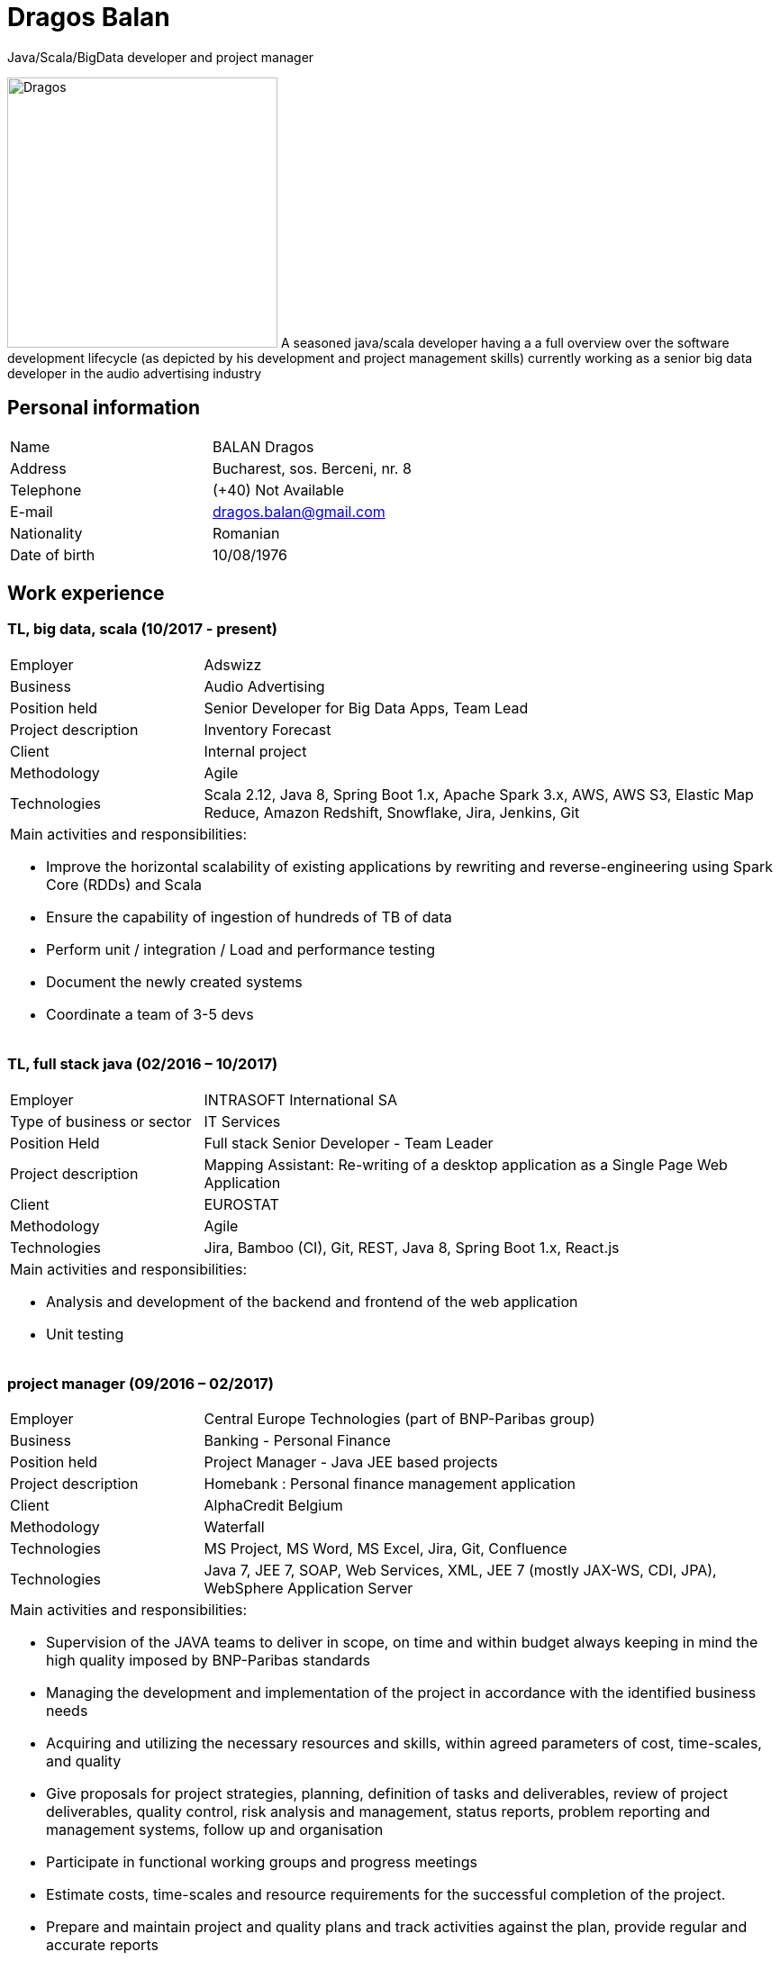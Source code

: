 = Dragos Balan
Java/Scala/BigData developer and project manager

image:dragos.png["Dragos", 300, 300, float="right", align="center"] A seasoned java/scala developer having a a full overview over the software
development lifecycle (as depicted by his development and project  management skills) currently working as a senior big data developer in the audio advertising industry


== Personal information

[frame="topbot",grid="none"]
|===
|Name |BALAN Dragos
|Address |Bucharest, sos. Berceni, nr. 8 
|Telephone |(+40) Not Available
|E-mail| dragos.balan@gmail.com
|Nationality |Romanian 
|Date of birth |10/08/1976 
|===

== Work experience

=== TL, big data, scala (10/2017 - present)
[cols="1,3"]
//.Current Job
|===
|Employer |Adswizz
|Business |Audio Advertising 
|Position held |Senior Developer for  Big Data Apps, Team Lead
|Project description |Inventory Forecast 
|Client |Internal project
|Methodology | Agile
|Technologies | Scala 2.12, Java 8, Spring Boot 1.x, Apache Spark 3.x, AWS, AWS S3,  Elastic Map Reduce, Amazon Redshift, Snowflake, Jira, Jenkins, Git
2+a|
Main activities and responsibilities:

* Improve the horizontal scalability of existing applications by rewriting and reverse-engineering using Spark Core (RDDs) and Scala
* Ensure the capability of ingestion of hundreds of TB of data 
* Perform unit / integration / Load and performance testing
* Document the newly created systems
* Coordinate a team of 3-5 devs
|===

=== TL, full stack java (02/2016 – 10/2017)
[cols="1,3"]
//.Previous job
|===
|Employer |INTRASOFT International SA
|Type of business or sector |IT Services 
|Position Held |Full stack Senior Developer - Team Leader
|Project description | Mapping Assistant: Re-writing of a desktop application as a Single Page Web Application
|Client | EUROSTAT
|Methodology |  Agile
|Technologies | Jira, Bamboo (CI), Git, REST, Java 8, Spring Boot 1.x, React.js
2+a|
Main activities and responsibilities:

* Analysis and development of the backend and frontend of the web application
* Unit testing
|===

=== project manager (09/2016 – 02/2017)
[cols="1,3"]
//.2016-2017
|===
|Employer |Central Europe Technologies (part of BNP-Paribas group)
|Business |Banking - Personal Finance 
|Position held |Project Manager - Java JEE based projects
|Project description | Homebank : Personal finance management application
|Client |AlphaCredit Belgium
|Methodology | Waterfall
|Technologies | MS Project, MS Word, MS Excel, Jira, Git, Confluence
|Technologies | Java 7, JEE 7, SOAP, Web Services, XML, JEE 7 (mostly JAX-WS, CDI, JPA), WebSphere Application Server
2+a|
Main activities and responsibilities:

* Supervision of the JAVA teams to deliver in scope, on time and within budget always keeping in mind the high quality imposed by BNP-Paribas standards
* Managing the development and implementation of the project in accordance with the identified business needs
* Acquiring and utilizing the necessary resources and skills, within agreed parameters of cost, time-scales, and quality
* Give proposals for project strategies, planning, definition of tasks and deliverables, review of project deliverables, quality control, risk analysis and management, status reports, problem reporting and management systems, follow up and organisation
* Participate in functional working groups and progress meetings
* Estimate costs, time-scales and resource requirements for the successful completion of the project.
* Prepare and maintain project and quality plans and track activities against the plan, provide regular and accurate reports
* Monitor budget, time-scales and resources used, and take action where these deviate from agreed tolerances.
* Ensure that delivered systems are implemented within these criteria
* Manage the change control procedure gaining agreement for revisions to the project from project sponsors
* Provide effective leadership for the project group ensuring that group members are motivated and constantly developing their skills and experience
|===

=== TL, full stack java (01/2016 – 09/2016)
[cols="1,3"]
//.2016
|===
|Employer |INTRASOFT International SA
|Type of business or sector |IT Services
|Position Held |Senior Full Stack Java Developer - Team Leader
|Project description |Wizard-like web application to help users build and automate their interactions with the SDMX infrastructure
|Client |EUROSTAT
|Methodology | Agile
|Technologies | Jira, Bamboo, Git, REST; SDMX 2.0; SDMX 2.1; Java 8; Spring Web Flow, Bootstrap 3.0, JQuery, Spring Framework, CentOS, Windows
2+a|
Main activities and responsibilities:

* Analysis and Development of a web application
* Team coordination (aprox. 5 persons)
|===

=== technical PM (04/2013 – 01/2016)
[cols="1,3"]
//.2013-2016
|===
|Employer |INTRASOFT International SA
|Type of business or sector |IT Services
|Position Held |Technical Project Manager - Java and .Net projects
|Project description |SDMX Tools Maintenance : A suite of tools promoted by EUROSTAT to the Member States and used in order to automate the periodic exchanges of statistical data between the Member States and EUROSTAT. 
|Client |EUROSTAT
|Methodology | Agile
|Technologies | MS Project, Jira, Bamboo, Git, REST; SDMX 2.0; SDMX 2.1; Java 1.5; HTML; JavaScript; Web Services; Spring Framework; XML., MS Windows, CentOS
2+a|
Main activities and responsibilities:

* Analysis, Development, Enhancement and Maintenance of the SDMX Reference Infrastructure and the related suite of SDMX-Tools, developed in the past and based on the SDMX 2.0 and SDMX-2.1 standards
* Supervision of the .NET and JAVA teams located in Stuttgart, Bucharest and Luxembourg to deliver in scope, on time, in budget always keeping in mind the high quality standards imposed by INTRASOFT International.
* Managing the development and implementation of the project in accordance with the identified business needs,
* Acquiring and utilizing the necessary resources and skills, within agreed parameters of cost, timescales, and quality;
* Give proposals for project strategies, planning, definition of tasks and deliverables, review of project deliverables, quality control, risk analysis and management, status reports, problem reporting and management systems, follow up and organisation
* Participate in functional working groups and progress meetings
* Estimate costs, timescales and resource requirements for the successful completion of the project.
* Prepare and maintain project and quality plans and track activities against the plan, provide regular and accurate reports
* Monitor costs, time cales and resources used, and take action where these deviate from agreed tolerances. Ensure that delivered systems are implemented within these criteria
* Manage the change control procedure gaining agreement for revisions to the project from project sponsors
* Provide effective leadership for the project group ensuring that group members are motivated and constantly developing their skills and experience
|===

=== sr. dev jee (06/2012 – 03/2013)
[cols="1,3"]
//.2012-2013
|===
|Employer |INTRASOFT International SA
|Type of business or sector |IT Services 
|Position Held |Senior Analyst-Programmer Java JEE 
|Project description |ICISNET CUSTOMS (V.601108) : ICISnet is a modern customs system for Greek customs implementing EU and national regulations. Its scope is to fully cover customs officers’ needs as well as traders and / or citizens who are dealing with customs era. The system interfaces with external systems either EU or National ones applying safety regulations imposed by EU and / or Greek authorities and laws. It's developed through 18 modules/applications which cover every activity, transaction, operation of Greek customs. It is a centralised system developed with the most recent technologies and methodologies. The ICISnet system is related to the implementation of EU Decisions and Directives and is operational on a 24/7 basis. ICISNET is considered to be a high volume data system as the number of users is 2,000 (long-term the system will be used from 10,000 users).
|Client |Ministry of Finance of Greece (KTP)
|Methodology | Agile
|Technologies | Spring Webflow, Weblogic Server 10.3; JEE (Java Platform, Enterprise Edition), Spring Integration, JMS, SOAP web services, Arch Linux, MS Windows
2+a|
Main activities and responsibilities:

* Maintain the existing application
* Ensuring the correct application of Agile principles.
|===


=== project manager (10/2010 – 05/2012)
[cols="1,3"]
//.2010-2012
|===
|Employer |INTRASOFT International SA
|Type of business or sector |IT Services 
|Position Held |Deputy Project Manager - Java Projects
|Project description |OHIM-SMS :The project concerned the provision of corrective, adaptive and preventive maintenance of software relating to the Office’s core business information systems for trademark and design registration. These systems cover the complete life-cycle and business process of a Community Trade Mark or Registered Community Design such as services for examination, opposition and cancellation, payment, communication between customer and the Office and access to specific services, e.g. classification tools
|Client |Office for Harmonization in the Internal Market - OHIM
|Methodology | Waterfall
|Technologies | MS Project, Jira, SVN, Java 1.5; HTML; JavaScript; Web Services; Weblogic,Spring Framework; XML., MS Windows
2+a|
Main activities and responsibilities:

* Coordinated the team located in Bucharest (approximately 15 people) in maintaining and developing a set of 10 applications for the Office of Harmonization in the Internal Market (OHIM)
* Managing the development and implementation of the project in accordance with the identified business needs,
* Acquiring and utilizing the necessary resources and skills, within agreed parameters of cost, timescales, and quality;
* Give proposals for project strategies, planning, definition of tasks and deliverables, review of project deliverables, quality control, risk analysis and management, status reports, problem reporting and management systems, follow up and organisation
* Participate in functional working groups and progress meetings
* Estimate costs, timescales and resource requirements for the successful completion of the project.
* Prepare and maintain project and quality plans and track activities against the plan, provide regular and accurate reports
* Monitor costs, timescales and resources used, and take action where these deviate from agreed tolerances. Ensure that delivered systems are implemented within these criteria
* Manage the change control procedure gaining agreement for revisions to the project from project sponsors
* Provide effective leadership for the project group ensuring that group members are motivated and constantly developing their skills and experience
|===


=== TL, full stack java (01/2009 – 11/2010)
[cols="1,3"]
//.2009-2010
|===
|Employer |INTRASOFT International SA
|Type of business or sector |IT Services
|Position Held |Team Leader - Full stack java
|Project description |Consular Protection Website : The system is a complete content management system with three main content categories organized: 1) information about Consular Protection provided mutually by all European Embassies to European Citizens outside European Union, 2) Contact information for all European Embassies in countries outside EU, and 3) Official Travel Advice information relayed from Cool web site. The website provides the information also in a format compatible with mobile devices.
|Client |European Commission - Justice (DG JUST)
|Methodology | Waterfall
|Technologies u sed: | Alfresco DMS, MS Windows, Java, JavaScript, Rest, Struts2, Tomcat, Linux
2+a|
Main activities and responsibilities:

* Coordination of the Romanian Team (5 people) into developing several websites: Anti-trafficking, European Migration Network and Consular Protection.
* Recreated the architecture for the above specified sites and design the integration with Alfresco document management system.
|===

=== TL, full stack java (04/2007 – 12/2008)
[cols="1,3"]
//.2007-2008
|===
|Employer |INTRASOFT International SA
|Type of business or sector |IT Services 
|Position Held |Team Leader - Full stack java
|Project description |EUBOOKSHOP - EU Bookshop : EU Bookshop is an online service that aims to provide a single access point to citizens and businesses for various publications of the European institutions, agencies and other bodies, published and/or catalogued by the Publications Office. Publications may be downloaded directly from the site or ordered. EU Bookshop provides simple and advanced search functions as well as browsing functionalities. Furthermore, users can sign up to ‘My EU Bookshop’ and access personalized functions: search queries can be saved for regular use or the user can choose to be notified by e-mail about publications of interest.
|Client |Publications Office of the European Union (OPOCE)
|Methodology | Waterfall
|Technologies | Tomcat 5.x, Java 1.5, Spring, Struts2, MS Windows, Linux, JIRA
2+a|
Main activities and responsibilities:

* Coordination of the development team
* Design the architecture of the system
* Write documentation
* Implementation and unit testing
|===


=== sr. java dev (12/2004 – 03/2007)
[cols="1,3"]
//.2004-2007
|===
|Employer |INTRASOFT International SA
|Type of business or sector |IT Services 
|Position Held |Senior Java Programmer 
|Project description |FISH1 – DG Fisheries – R.904: The mission of the Data Collection System is to collect, store and aggregate data that are derived from the national programmes set up by the Member States of the European Union in accordance with the Commission Regulation (No. 1639/2001). Transmissions of data have been automated and are carried out through a formalised data communication process facilitated by the project within a delimited time period. 
|Client |European Commission - Maritime Affairs and Fisheries (DG MARE)
|Methodology | Rational Unified Process
|Technologies | MS Windows, JIRA, ColdFusion, Fusebox, Java, HTML, XML
2+a|
Main activities and responsibilities:

* Technical analysis of the existing system and the new modules
* Re-engineering of some parts of the product in accordance to new requirements
* Implementing change requests and new functionalities
* Unit testing
|===


=== sr. java dev (06/2004 – 12/2004)
[cols="1,3"]
//.2004
|===
|Employer |INTRACOM
|Type of business or sector |IT Services 
|Position Held |Senior Programmer 
|Project description
|RPL : web query builder on the census data without any SQL knowledge.
This visual query builder was a wizard-like application where every step translated a certain SQL feature into statistics friendly inputs.
The final query result was displayed as a pivot table and allowed export in several formats.
|Client |Romanian National Institute for Statistics (INS)
|Methodology | Waterfall
|Technologies | MS Windows, Linux, J2EE; Hibernate Framework Model 2.2/3; Servlet 2.3/JSP 1.2; Tomcat 5.x
2+a|
Main activities and responsibilities:

* Design and documentation of the entire application.
* Development of the system.
* Writing unit tests.
|===


=== java dev (06/2003 – 06/2004)
[cols="1,3"]
//.2003-2004
|===
|Employer |DRAEXLMEIER Gmbh.
|Type of business or sector |Electrical and electronic systems 
|Position Held |Programmer 
|Project description |IPST : IPST is an applications designed for the management of production of electrical parts for cars.
|Client |Internal project
|Methodology | Waterfall
|Technologies | J2EE; Servlet 2.3/ JSP 1.2; JBoss 4.0.2; website content design; Toad for Oracle 8.x; JUnit Framework 3.8.1
2+a|
Main activities and responsibilities:

* Write Functional -Technical Analysis
* Design parts of the application
* Code according to specifications
* Write unit tests
|===

=== java dev (06/2002 – 06/2003)
[cols="1,3"]
//.2002-2003
|===
|Employer |PRODINF SOFTWARE LTD.
|Type of business or sector |IT Solutions 
|Position Held |Junior Programmer 
|Project description |Asig 4.0 : Asig 4.0 is a J2EE application meant to manage the insurance process of a big insurance company. Asig 4.0 had all features needed: from client and risk management to insurance-premiums computation.
|Client |Asirag
|Methodology | Waterfall
|Technologies | MS Office; Orion Application Server; Java 1.4; JBuilder
2+a|
Main activities and responsibilities:

* Development of the swing client part of the application according to specifications
|===

== Education and training

=== Formal education

==== Postgraduate in Information Technology
|===
|Dates (from – to) |10/2000 – 10/2002
|Name and type of organisation providing education and training |University of Pitesti 
|Principal subjects/occupational |Information Technology 
|Title of qualification awarded |Postgraduate in Information Technology
|Level in national classification |EQF Level 7
|===

==== BSc in Mathematics
|===
|Dates (from – to) |10/1995 – 10/1999
|Name and type of organisation providing education and training |University of Pitesti 
|Principal subjects/occupational |Mathematics 
|Title of qualification awarded |BSc in Mathematics
|Level in national classification |EQF Level 6
|===

=== Informal education

==== Java Memory Management
image:JavaMemoryManagementCertificate.png["Java Memory Management", width=128, link="./assets/certifications/CertificateOfCompletion_Java_Memory_Management.pdf"]
|===
|Dates (from-to) |01/03/2021 - 08/03/2021
|Name and type of organization providing education|LinkedIn
|Principal subjects/occupational | Java Memory Management
|Title of qualification awarded | Certification of completion
|===

==== Foundations of Apache Cassandra
image:ds210-cassandra.png["Cassandra Foundations", width=128, link="./assets/certifications/ds210-cassandra.png"]
|===
|Dates (from-to) |14/04/2020 - 20/04/2020
|Name and type of organization providing education|Datastax
|Principal subjects/occupational | Datastax Enterprise 6 : Cassandra Foundations
|Title of qualification awarded | Certification of completion
|===


==== Lightbend Akka for Scala Professional - Level 1
image:lightbend-akka-for-scala-professional-level-1.png["Akka certificate", width=128, link="https://www.youracclaim.com/badges/47616aa5-405f-4838-91d6-3641d22b93c2/public_url"]
|===
|Dates (from-to) |07/04/2020-13/04/2020
|Organization providing education | Lightbend Academy
|Principal subjects | Akka Framework 
|Title of qualificaiton awarded | Certification of completion
|===


==== JPA and Hibernate fundamentals
image:UC-FE36ZNL4.jpg["Hibernate certificate", width=128, link="./assets/certifications/UC-FE36ZNL4.jpg"]
|===
|Dates (from – to) |01/12/2016 – 28/12/2016
|Name and type of organisation providing education and training |Udemy
|Principal subjects/occupational |Java Persistence: JPA and Hibernate fundamentals
|Title of qualification awarded |Certification of Completion
|===


==== MongoDB certification
image:MongoCertification.png["MongoDb for Java Developers", width=128, link="./assets/certifications/MongoCertificate.pdf"]
|===
|Dates (from – to) |01/09/2015 – 31/10/2015
|Name and type of organisation providing education and training |MongoDB University 
|Principal subjects/occupational |MongoDB for Java Developers 
|Title of qualification awarded |Certification of Course Completion
|===

==== Functional Programming Principles in Scala
image:FPPinScalaCertification.png["Functional programming principles", width=128, link="./assets/certifications/FPPinScalaCertification.png"]
|===
|Dates (from – to) |01/06/2015 – 31/07/2015
|Name and type of organisation providing education and training |Coursera.org by École Polytechnique Fédérale de Lausanne 
|Principal subjects/occupational |Functional Programming Principles in Scala 
|Title of qualification awarded |Certificate of Excellence 
|===

==== CMMI certification
|===
|Dates (from – to) |23/06/2011 – 25/06/2011
|Name and type of organisation providing education and training |CUNIX Info Tech 
|Principal subjects/occupational |CMMI 
|Title of qualification awarded |N/A 
|===

==== Alfresco training
|===
|Dates (from – to) |01/01/2011 – 31/03/2011
|Name and type of organisation providing education and training |Personal training 
|Principal subjects/occupational |Training in Alfresco 
|Title of qualification awarded |N/A 
|===

==== SCJP Java Certification
|===
|Dates (from – to) |01/01/2007 – 01/06/2007
|Name and type of organisation providing education and training |Sun 
|Principal subjects/occupational |SCJP documentation 
|Title of qualification awarded |SUN - SCJP- certification 
|===

==== PLSQL course
|===
|Dates (from – to) |01/06/2006 – 15/06/2006
|Name and type of organisation providing education and training |Oracle Romania 
|Principal subjects/occupational |Informatics and Programming languages 
|Title of qualification awarded |Attendance certificate 
|===

==== Coldfusion training
|===
|Dates (from – to) |01/12/2004 – 31/12/2004
|Name and type of organisation providing education and training |Personal training 
|Principal subjects/occupational |Coldfusion MX6 
|Title of qualification awarded |N/A 
|===

=== Technical talks

* https://www.slideshare.net/DragosBalan2/maven-tutorial-53295048[Maven Tutorial - February 2011]

* https://www.slideshare.net/DragosBalan2/functional-programming-principles-and-java-8[Functional Programming Principles and Java 8 - April 2015]

* https://humbletrader.github.io/spark-best-practices/[Troubleshooting Spark Issues]

== Personal skills and competences

=== Languages

==== English
|===
|Reading skills |C1 – Proficient User
|Writing skills |C1 – Proficient User 
|Verbal skills |C1 – Proficient User 
|===

==== French
|===
|Reading skills |A2 – Basic User
|Writing skills |A2 – Basic User
|Verbal skills |A2 – Basic User
|===

=== Social Skills
The candidate is an open-minded, self-motivated person with very good communication skills. He has more than 11 years of experience working in international and multi-client environment with proven experience in managing distributed teams

=== Organizational skills
He has excellent leadership, managerial and communication skills and performs well under pressure with a rapid self-starting capability, creating also a comfortable atmosphere with his colleagues in even in the stressful working environments.

=== Other
Driving License: B
